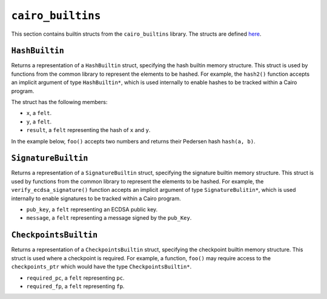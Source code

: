 ``cairo_builtins``
------------------

This section contains builtin structs from the ``cairo_builtins`` library.
The structs are defined
`here <https://github.com/starkware-libs/cairo-lang/tree/master/src/starkware/cairo/common>`_.

``HashBuiltin``
***************

Returns a representation of a ``HashBuiltin`` struct, specifying the hash builtin memory structure.
This struct is used by functions from the common library to represent the elements to be
hashed. For example, the ``hash2()`` function accepts an implicit argument of type
``HashBuiltin*``, which is used internally to enable hashes to be tracked within a Cairo program.

The struct has the following members:

-   ``x``, a ``felt``.
-   ``y``, a ``felt``.
-   ``result``, a ``felt`` representing the hash of ``x`` and ``y``.

In the example below, ``foo()`` accepts two numbers and returns their Pedersen
hash ``hash(a, b)``.

.. tested-code:: cairo library_builtins_hashbuiltin

    from starkware.cairo.common.cairo_builtins import HashBuiltin
    from starkware.cairo.common.hash import hash2

    func foo{hash_ptr : HashBuiltin*}(
            a : felt, b : felt) -> (hash):
        # hash_ptr is a pointer to a HashBuiltin struct.
        # It is passed implicitly to hash2().
        let (my_hash) = hash2(a, b)
        return (hash=my_hash)
    end

``SignatureBuiltin``
********************

Returns a representation of a ``SignatureBuiltin`` struct, specifying the signature
builtin memory structure. This struct is used by functions from the common library to represent
the elements to be hashed. For example, the ``verify_ecdsa_signature()`` function accepts an
implicit argument of type ``SignatureBulitin*``, which is used internally to enable
signatures to be tracked within a Cairo program.

-   ``pub_key``, a ``felt`` representing an ECDSA public key.
-   ``message``, a ``felt`` representing a message signed by the ``pub_Key``.

.. tested-code:: cairo library_builtins_signaturebuiltin

    from starkware.cairo.common.cairo_builtins import (
        SignatureBuiltin)
    from starkware.cairo.common.signature import (
        verify_ecdsa_signature)

    func foo{ecdsa_ptr : SignatureBuiltin*}(
            msg, pubkey, r, s):
        # ecdsa_ptr is a pointer to a SignatureBuiltin struct.
        # It is passed implicitly to the function below.
        verify_ecdsa_signature(
            message=msg,
            public_key=vote_info_ptr.pub_key,
            signature_r=vote_info_ptr.r,
            signature_s=vote_info_ptr.s)
        return ()
    end

``CheckpointsBuiltin``
**********************

Returns a representation of a ``CheckpointsBuiltin`` struct, specifying
the checkpoint builtin memory structure. This struct is used where a checkpoint
is required. For example, a function, ``foo()`` may require access to the
``checkpoints_ptr`` which would have the type ``CheckpointsBuiltin*``.

-   ``required_pc``, a ``felt`` representing ``pc``.
-   ``required_fp``, a ``felt`` representing ``fp``.

.. tested-code:: cairo library_builtins_checkpointsbuiltin

    from starkware.cairo.common.cairo_builtins import (
        CheckpointsBuiltin)

    func foo{checkpoints_ptr : CheckpointsBuiltin*}():
        # Code requiring a checkpoint here.
        return ()
    end
